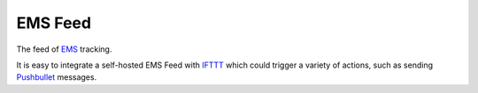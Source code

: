 EMS Feed
========

The feed of EMS_ tracking.

It is easy to integrate a self-hosted EMS Feed with IFTTT_ which could trigger
a variety of actions, such as sending Pushbullet_ messages.

.. _EMS: http://www.ems.com.cn
.. _IFTTT: https://ifttt.com
.. _Pushbullet: https://www.pushbullet.com
